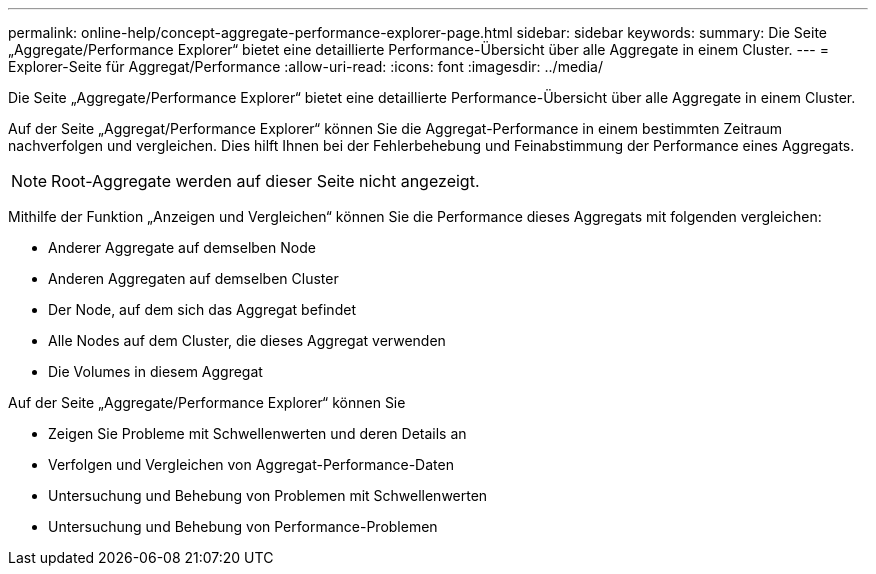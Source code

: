 ---
permalink: online-help/concept-aggregate-performance-explorer-page.html 
sidebar: sidebar 
keywords:  
summary: Die Seite „Aggregate/Performance Explorer“ bietet eine detaillierte Performance-Übersicht über alle Aggregate in einem Cluster. 
---
= Explorer-Seite für Aggregat/Performance
:allow-uri-read: 
:icons: font
:imagesdir: ../media/


[role="lead"]
Die Seite „Aggregate/Performance Explorer“ bietet eine detaillierte Performance-Übersicht über alle Aggregate in einem Cluster.

Auf der Seite „Aggregat/Performance Explorer“ können Sie die Aggregat-Performance in einem bestimmten Zeitraum nachverfolgen und vergleichen. Dies hilft Ihnen bei der Fehlerbehebung und Feinabstimmung der Performance eines Aggregats.

[NOTE]
====
Root-Aggregate werden auf dieser Seite nicht angezeigt.

====
Mithilfe der Funktion „Anzeigen und Vergleichen“ können Sie die Performance dieses Aggregats mit folgenden vergleichen:

* Anderer Aggregate auf demselben Node
* Anderen Aggregaten auf demselben Cluster
* Der Node, auf dem sich das Aggregat befindet
* Alle Nodes auf dem Cluster, die dieses Aggregat verwenden
* Die Volumes in diesem Aggregat


Auf der Seite „Aggregate/Performance Explorer“ können Sie

* Zeigen Sie Probleme mit Schwellenwerten und deren Details an
* Verfolgen und Vergleichen von Aggregat-Performance-Daten
* Untersuchung und Behebung von Problemen mit Schwellenwerten
* Untersuchung und Behebung von Performance-Problemen


